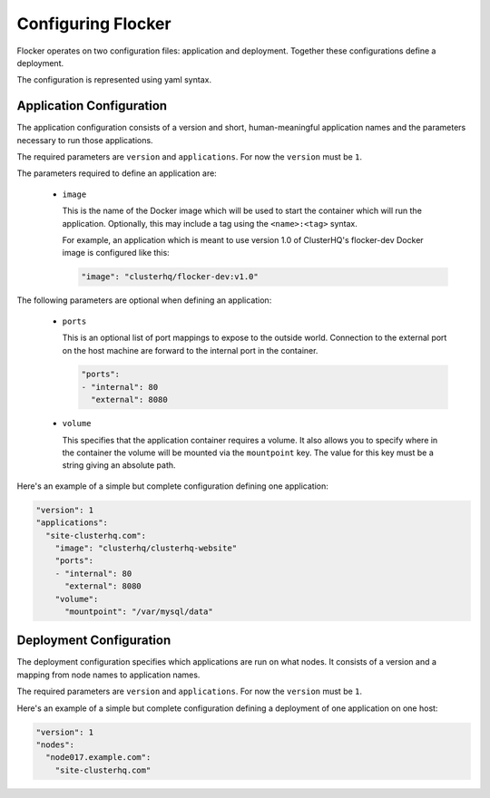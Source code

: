 .. _configuration:

===================
Configuring Flocker
===================

Flocker operates on two configuration files: application and deployment.
Together these configurations define a deployment.

The configuration is represented using yaml syntax.

Application Configuration
-------------------------

The application configuration consists of a version and short, human-meaningful application names and the parameters necessary to run those applications.

The required parameters are ``version`` and ``applications``.
For now the ``version`` must be ``1``.

The parameters required to define an application are:

  - ``image``

    This is the name of the Docker image which will be used to start the container which will run the application.
    Optionally, this may include a tag using the ``<name>:<tag>`` syntax.

    For example, an application which is meant to use version 1.0 of ClusterHQ's flocker-dev Docker image is configured like this:

    .. code-block:: yaml

       "image": "clusterhq/flocker-dev:v1.0"

The following parameters are optional when defining an application:

  - ``ports``

    This is an optional list of port mappings to expose to the outside world.
    Connection to the external port on the host machine are forward to the internal port in the container.

    .. code-block:: yaml

       "ports":
       - "internal": 80
         "external": 8080

  - ``volume``

    This specifies that the application container requires a volume.
    It also allows you to specify where in the container the volume will be mounted via the ``mountpoint`` key.
    The value for this key must be a string giving an absolute path.

Here's an example of a simple but complete configuration defining one application:

.. code-block:: yaml

  "version": 1
  "applications":
    "site-clusterhq.com":
      "image": "clusterhq/clusterhq-website"
      "ports":
      - "internal": 80
        "external": 8080
      "volume":
        "mountpoint": "/var/mysql/data"


Deployment Configuration
------------------------

The deployment configuration specifies which applications are run on what nodes.
It consists of a version and a mapping from node names to application names.

The required parameters are ``version`` and ``applications``.
For now the ``version`` must be ``1``.

Here's an example of a simple but complete configuration defining a deployment of one application on one host:

.. code-block:: yaml

  "version": 1
  "nodes":
    "node017.example.com":
      "site-clusterhq.com"
